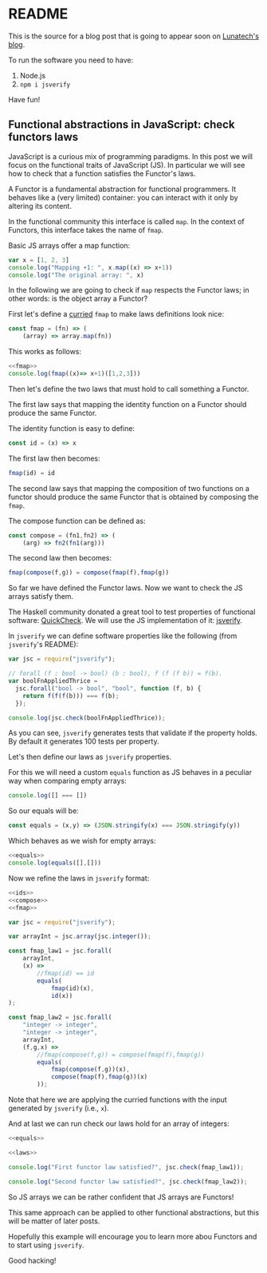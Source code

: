 * README

This is the source for a blog post that is going to appear soon on
[[https://www.lunatech.com/blog][Lunatech's blog]].

To run the software you need to have:

1. Node.js
2. =npm i jsverify=

Have fun!

** Functional abstractions in JavaScript: check functors laws
:PROPERTIES:
:header-args: :results output :exports both :noweb strip-export :tangle FunctionalAbstractionInJS.js
:EXPORT_FILE_NAME: /tmp/FunctionalAbstractionInJS
:END:

JavaScript is a curious mix of programming paradigms. In this post we
will focus on the functional traits of JavaScript (JS). In particular we
will see how to check that a function satisfies the Functor's laws.

A Functor is a fundamental abstraction for functional programmers. It
behaves like a (very limited) container: you can interact with it only
by altering its content.

In the functional community this interface is called =map=. In the
context of Functors, this interface takes the name of =fmap=.

Basic JS arrays offer a map function:

#+BEGIN_SRC js
var x = [1, 2, 3]
console.log("Mapping +1: ", x.map((x) => x+1))
console.log("The original array: ", x)
#+END_SRC

#+RESULTS:
: Mapping +1:  [ 2, 3, 4 ]
: The original array:  [ 1, 2, 3 ]

In the following we are going to check if =map= respects the Functor
laws; in other words: is the object array a Functor?

First let's define a [[https://stackoverflow.com/questions/36314/what-is-currying][curried]] =fmap= to make laws definitions look
nice:

#+name:fmap
#+BEGIN_SRC js
const fmap = (fn) => (
    (array) => array.map(fn))
#+END_SRC

This works as follows:

#+BEGIN_SRC js
<<fmap>>
console.log(fmap((x)=> x+1)([1,2,3]))
#+END_SRC

Then let's define the two laws that must hold to call something a
Functor.

The first law says that mapping the identity function on a Functor
should produce the same Functor.

The identity function is easy to define:

#+name:ids
#+BEGIN_SRC js :exports code
const id = (x) => x
#+END_SRC

#+RESULTS: ids

The first law then becomes:

#+BEGIN_SRC js :noeval :exports code
fmap(id) = id
#+END_SRC

The second law says that mapping the composition of two functions on a
functor should produce the same Functor that is obtained by composing
the =fmap=.

The compose function can be defined as:

#+name:compose
#+BEGIN_SRC js
const compose = (fn1,fn2) => (
    (arg) => fn2(fn1(arg)))
#+END_SRC

#+RESULTS: compose

The second law then becomes:

#+BEGIN_SRC js :noeval :exports code
fmap(compose(f,g)) = compose(fmap(f),fmap(g))
#+END_SRC

So far we have defined the Functor laws. Now we want to check the JS
arrays satisfy them.

The Haskell community donated a great tool to test properties of
functional software: [[https://en.wikipedia.org/wiki/QuickCheck][QuickCheck]]. We will use the JS implementation of
it: [[https://github.com/jsverify/jsverify][jsverify]].

In =jsverify= we can define software properties like the following (from
=jsverify='s README):

#+BEGIN_SRC js
var jsc = require("jsverify");

// forall (f : bool -> bool) (b : bool), f (f (f b)) = f(b).
var boolFnAppliedThrice =
  jsc.forall("bool -> bool", "bool", function (f, b) {
    return f(f(f(b))) === f(b);
  });

console.log(jsc.check(boolFnAppliedThrice));
#+END_SRC

#+RESULTS:
: OK, passed 100 tests
: true

As you can see, =jsverify= generates tests that validate if the
property holds. By default it generates 100 tests per property.

Let's then define our laws as =jsverify= properties. 

For this we will need a custom =equals= function as JS behaves in a
peculiar way when comparing empty arrays:

#+BEGIN_SRC js
console.log([] === [])
#+END_SRC

#+RESULTS:
: false

So our equals will be:

#+name:equals
#+BEGIN_SRC js
const equals = (x,y) => (JSON.stringify(x) === JSON.stringify(y))
#+END_SRC

#+RESULTS: equals

Which behaves as we wish for empty arrays:

#+BEGIN_SRC js
<<equals>>
console.log(equals([],[]))
#+END_SRC

#+RESULTS:
: true

Now we refine the laws in =jsverify= format:

#+name:laws
#+BEGIN_SRC js
<<ids>>
<<compose>>
<<fmap>>

var jsc = require("jsverify");

var arrayInt = jsc.array(jsc.integer());

const fmap_law1 = jsc.forall(
    arrayInt, 
    (x) =>
        //fmap(id) == id
        equals(
            fmap(id)(x),
            id(x))
);

const fmap_law2 = jsc.forall(
    "integer -> integer", 
    "integer -> integer", 
    arrayInt, 
    (f,g,x) =>
        //fmap(compose(f,g)) = compose(fmap(f),fmap(g))
        equals(
            fmap(compose(f,g))(x),
            compose(fmap(f),fmap(g))(x)
        ));
#+END_SRC

#+RESULTS: laws

Note that here we are applying the curried functions with the input
generated by =jsverify= (i.e., =x=).

And at last we can run check our laws hold for an array of integers:

#+BEGIN_SRC js :noweb yes
<<equals>>

<<laws>>

console.log("First functor law satisfied?", jsc.check(fmap_law1));

console.log("Second functor law satisfied?", jsc.check(fmap_law2));
#+END_SRC

#+RESULTS:
: OK, passed 100 tests
: First functor law satisfied? true
: OK, passed 100 tests
: Second functor law satisfied? true

So JS arrays we can be rather confident that JS arrays are Functors!

This same approach can be applied to other functional abstractions,
but this will be matter of later posts.

Hopefully this example will encourage you to learn more abou Functors
and to start using =jsverify=.

Good hacking!


